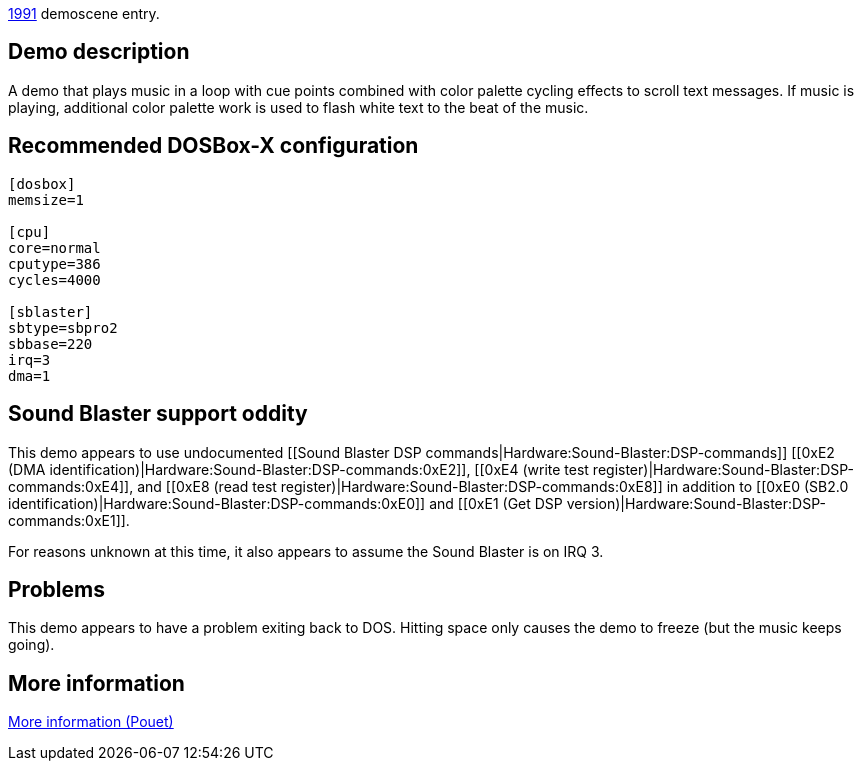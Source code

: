 ifdef::env-github[:suffixappend:]
ifndef::env-github[:suffixappend: .html]

link:Guide%3AMS‐DOS%3Ademoscene%3A1991{suffixappend}[1991] demoscene entry.

Demo description
----------------

A demo that plays music in a loop with cue points combined with color
palette cycling effects to scroll text messages. If music is playing,
additional color palette work is used to flash white text to the beat of
the music.

Recommended DOSBox-X configuration
----------------------------------

....
[dosbox]
memsize=1

[cpu]
core=normal
cputype=386
cycles=4000

[sblaster]
sbtype=sbpro2
sbbase=220
irq=3
dma=1
....

Sound Blaster support oddity
----------------------------

This demo appears to use undocumented [[Sound Blaster DSP
commands|Hardware:Sound-Blaster:DSP-commands]] [[0xE2 (DMA
identification)|Hardware:Sound-Blaster:DSP-commands:0xE2]], [[0xE4
(write test register)|Hardware:Sound-Blaster:DSP-commands:0xE4]], and
[[0xE8 (read test register)|Hardware:Sound-Blaster:DSP-commands:0xE8]]
in addition to [[0xE0 (SB2.0
identification)|Hardware:Sound-Blaster:DSP-commands:0xE0]] and [[0xE1
(Get DSP version)|Hardware:Sound-Blaster:DSP-commands:0xE1]].

For reasons unknown at this time, it also appears to assume the Sound
Blaster is on IRQ 3.

Problems
--------

This demo appears to have a problem exiting back to DOS. Hitting space
only causes the demo to freeze (but the music keeps going).

More information
----------------

http://www.pouet.net/prod.php?which=5261[More information (Pouet)]
